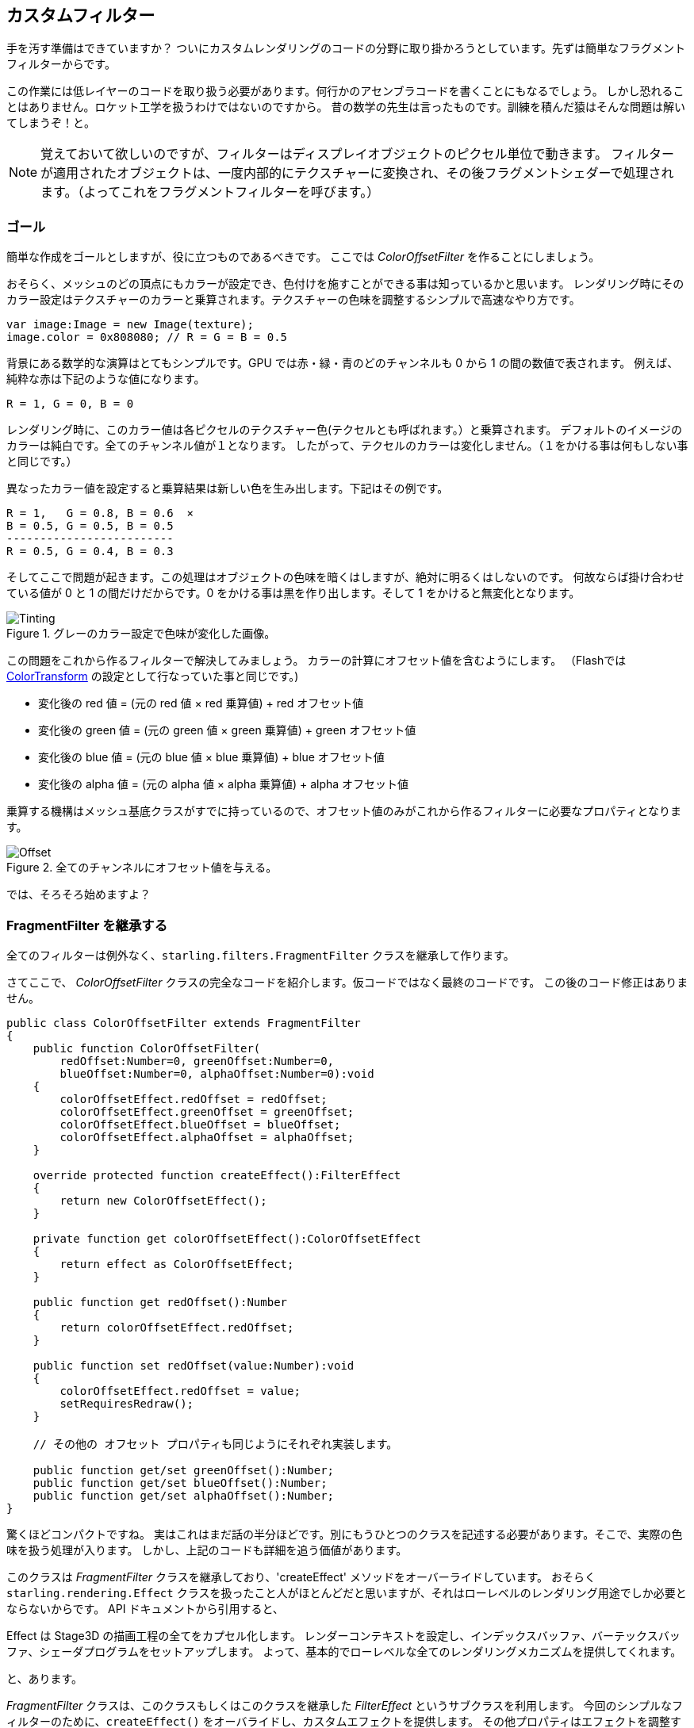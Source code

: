 == カスタムフィルター

手を汚す準備はできていますか？
ついにカスタムレンダリングのコードの分野に取り掛かろうとしています。先ずは簡単なフラグメントフィルターからです。

この作業には低レイヤーのコードを取り扱う必要があります。何行かのアセンブラコードを書くことにもなるでしょう。
しかし恐れることはありません。ロケット工学を扱うわけではないのですから。
昔の数学の先生は言ったものです。訓練を積んだ猿はそんな問題は解いてしまうぞ！と。
//原文：As my old math teacher used to say: a drilled monkey could do that!

NOTE: 覚えておいて欲しいのですが、フィルターはディスプレイオブジェクトのピクセル単位で動きます。
フィルターが適用されたオブジェクトは、一度内部的にテクスチャーに変換され、その後フラグメントシェダーで処理されます。（よってこれをフラグメントフィルターを呼びます。）

=== ゴール

簡単な作成をゴールとしますが、役に立つものであるべきです。
ここでは _ColorOffsetFilter_ を作ることにしましょう。

おそらく、メッシュのどの頂点にもカラーが設定でき、色付けを施すことができる事は知っているかと思います。
レンダリング時にそのカラー設定はテクスチャーのカラーと乗算されます。テクスチャーの色味を調整するシンプルで高速なやり方です。

[source, as3]
----
var image:Image = new Image(texture);
image.color = 0x808080; // R = G = B = 0.5
----

背景にある数学的な演算はとてもシンプルです。GPU では赤・緑・青のどのチャンネルも 0 から 1 の間の数値で表されます。
例えば、純粋な赤は下記のような値になります。

  R = 1, G = 0, B = 0

レンダリング時に、このカラー値は各ピクセルのテクスチャー色(テクセルとも呼ばれます。）と乗算されます。
デフォルトのイメージのカラーは純白です。全てのチャンネル値が１となります。
したがって、テクセルのカラーは変化しません。（１をかける事は何もしない事と同じです。）

異なったカラー値を設定すると乗算結果は新しい色を生み出します。下記はその例です。

  R = 1,   G = 0.8, B = 0.6  ×
  B = 0.5, G = 0.5, B = 0.5
  -------------------------
  R = 0.5, G = 0.4, B = 0.3

そしてここで問題が起きます。この処理はオブジェクトの色味を暗くはしますが、絶対に明るくはしないのです。
何故ならば掛け合わせている値が 0 と 1 の間だけだからです。0 をかける事は黒を作り出します。そして 1 をかけると無変化となります。

.グレーのカラー設定で色味が変化した画像。
image::customfilter-tinting.png[Tinting]

この問題をこれから作るフィルターで解決してみましょう。
カラーの計算にオフセット値を含むようにします。
（Flashでは http://help.adobe.com/en_US/FlashPlatform/reference/actionscript/3/flash/geom/ColorTransform.html[ColorTransform] の設定として行なっていた事と同じです。)

* 変化後の red 値 = (元の red 値 × red 乗算値) + red オフセット値
* 変化後の green 値 = (元の green 値 × green 乗算値) + green オフセット値
* 変化後の blue 値 = (元の blue 値 × blue 乗算値) + blue オフセット値
* 変化後の alpha 値 = (元の alpha 値 × alpha 乗算値) + alpha オフセット値

乗算する機構はメッシュ基底クラスがすでに持っているので、オフセット値のみがこれから作るフィルターに必要なプロパティとなります。

.全てのチャンネルにオフセット値を与える。
image::customfilter-offset.png[Offset]

では、そろそろ始めますよ？

=== FragmentFilter を継承する

全てのフィルターは例外なく、`starling.filters.FragmentFilter` クラスを継承して作ります。

さてここで、 _ColorOffsetFilter_ クラスの完全なコードを紹介します。仮コードではなく最終のコードです。
この後のコード修正はありません。

[source, as3]
----
public class ColorOffsetFilter extends FragmentFilter
{
    public function ColorOffsetFilter(
        redOffset:Number=0, greenOffset:Number=0,
        blueOffset:Number=0, alphaOffset:Number=0):void
    {
        colorOffsetEffect.redOffset = redOffset;
        colorOffsetEffect.greenOffset = greenOffset;
        colorOffsetEffect.blueOffset = blueOffset;
        colorOffsetEffect.alphaOffset = alphaOffset;
    }

    override protected function createEffect():FilterEffect
    {
        return new ColorOffsetEffect();
    }

    private function get colorOffsetEffect():ColorOffsetEffect
    {
        return effect as ColorOffsetEffect;
    }

    public function get redOffset():Number
    {
        return colorOffsetEffect.redOffset;
    }

    public function set redOffset(value:Number):void
    {
        colorOffsetEffect.redOffset = value;
        setRequiresRedraw();
    }

    // その他の オフセット プロパティも同じようにそれぞれ実装します。

    public function get/set greenOffset():Number;
    public function get/set blueOffset():Number;
    public function get/set alphaOffset():Number;
}
----

驚くほどコンパクトですね。
実はこれはまだ話の半分ほどです。別にもうひとつのクラスを記述する必要があります。そこで、実際の色味を扱う処理が入ります。
しかし、上記のコードも詳細を追う価値があります。

このクラスは _FragmentFilter_ クラスを継承しており、'createEffect' メソッドをオーバーライドしています。
おそらく `starling.rendering.Effect` クラスを扱ったこと人がほとんどだと思いますが、それはローレベルのレンダリング用途でしか必要とならないからです。
API ドキュメントから引用すると、

====
Effect は Stage3D の描画工程の全てをカプセル化します。
レンダーコンテキストを設定し、インデックスバッファ、バーテックスバッファ、シェーダプログラムをセットアップします。
よって、基本的でローレベルな全てのレンダリングメカニズムを提供してくれます。
//原文：It configures the render context and sets up shader programs as well as index- and vertex-buffers, thus providing the basic mechanisms of all low-level rendering.
====

と、あります。

_FragmentFilter_ クラスは、このクラスもしくはこのクラスを継承した _FilterEffect_ というサブクラスを利用します。
今回のシンプルなフィルターのために、`createEffect()` をオーバライドし、カスタムエフェクトを提供します。
//原文：For this simple filter, we just have to provide a custom effect, which we're doing by overriding `createEffect()`.
その他プロパティはエフェクトを調整するだけのためのものです。
レンダリング時には、ベースクラスが、その effect を自動系に扱い、フィルターの描画をしてくれます。
以上となります！

NOTE: `colorOffsetEffect` プロパティが何をしているのか気になるでしょうか。
//原文：If you're wondering what the `colorOffsetEffect` property does:
これは、 _ColorOffsetEffect_ へのキャストを行わずに effect へのアクセスを行うためのただのショートカットです。
ベースクラスは `effect` プロパティを提供します。しかし、それは FilterEffect` 型でのオブジェクトであり、
`offset` プロパティにアクセスするためには、完全な _ColorOffsetEffect_ 型が必要であるわけです。

もっと複雑なフィルターでは `process` メソッドの継承も必要になるかもしれません。例えばマルチパスのフィルターを作る場合などです。
しかし、今回のサンプルフィルターでは必要ありません。

最後に、`setRequiresRedraw` メソッドの呼び出しについて記します。
呼び出す事で、設定が変化した場合に必ずエフェクトの再描画がかかるようにしています。
この呼び出しがないと、Starling はオブジェクトを再描画するべきタイミングを知ることができないのです。

=== FilterEffect を継承する

実際の仕事を行う時間となりました。
この _FilterEffect_ のサブクラスは、サンプルフィルターの働き者と言えます。
これは、複雑だ、という意味ではありません。ちょっと我慢して付いてきてください。
//原文：Which doesn't mean that it's very complicated, so just bear with me.

先ずは仮のスタブコードから始めましょう。

[source, as3]
----
public class ColorOffsetEffect extends FilterEffect
{
    private var _offsets:Vector.<Number>;

    public function ColorOffsetEffect()
    {
        _offsets = new Vector.<Number>(4, true);
    }

    override protected function createProgram():Program
    {
        // TODO
    }

    override protected function beforeDraw(context:Context3D):void
    {
        // TODO
    }

    public function get redOffset():Number { return _offsets[0]; }
    public function set redOffset(value:Number):void { _offsets[0] = value; }

    public function get greenOffset():Number { return _offsets[1]; }
    public function set greenOffset(value:Number):void { _offsets[1] = value; }

    public function get blueOffset():Number { return _offsets[2]; }
    public function set blueOffset(value:Number):void { _offsets[2] = value; }

    public function get alphaOffset():Number { return _offsets[3]; }
    public function set alphaOffset(value:Number):void { _offsets[3] = value; }
}
----

ここでは、offsets プロパティを _Vector_ 型の中に格納しています。その方が GPU へのアップロード時に都合がいいからです。
`offset` プロパティを、ベクターの中に読み書きする。シンプルです。

２つの継承メソッドについて見ていくと、さらに面白くなってきます。

==== createProgram

このメソッドは実際の Stage3D シェーダーコードを作成します。

[NOTE]
====
基本的な事柄は解説しますが、_Stage3D_ の全てについてそれを行うのはこのマニュアルの範疇を超えます。
さらに詳細な情報が必要であれば、下記リンクのチュートリアルを参照することができます。

  * http://www.adobe.com/devnet/flashplayer/articles/how-stage3d-works.html[How Stage3D works]
  * http://jacksondunstan.com/articles/1661[Introduction to AGAL]
  * http://help.adobe.com/en_US/as3/dev/WSd6a006f2eb1dc31e-310b95831324724ec56-8000.html[List of AGAL operations]
====

Stage3D の全てのレンダリングは、バーテックス()シェーダーとフラグメント(断片)シェーダーを通して行われます。
これらは GPU によって直接実行される小さなプログラムで、２つの役割を持ちます。

* *バーテックスシェーダー* はそれぞれの頂点に対して１度だけ実行されます。
入力情報は、頂点の属性値から作成され、通常 `VertexData` クラスを通して設定します。
出力情報は、スクリーン座標系での位置情報です。
* *フラグメントシェーダー* は１ピクセル(=断片=フラグメント)ごとに１回実行されます。
入力情報は関連する三角ポリゴンの３つの頂点の情報がピクセルの位置によって補完されたものです。
出力情報は、シンプルにそのピクセルのカラー情報です。
* ２つのシェーダが合わさって１つの *Program* を作成します。

フィルターが記述されている言語は AGAL と呼ばれます。アセンブラ言語です。
（読んだ通り、この言語はローベル中のローベルです。）
//原文：(Yes, you read right! This is as low-level as it gets.)
しかしながら、ありがたいことに大抵の AGAL プログラムはとても短く、そこまでひど事にはなりません。
//原文：Thankfully, however, typical AGAL programs are very short, so it's not as bad as it sounds.

良いニュースとして、今回はフラグメントシェーダーを書くだけですみます。
バーテックスシェーダーは大抵のフィルターで同じになるので、Starling は標準的なバーテックスシェーダーの実装を提供します。
では、そのコードを見てみましょう。

[source, as3]
----
override protected function createProgram():Program
{
    var vertexShader:String = STD_VERTEX_SHADER;
    var fragmentShader:String =
        "tex ft0, v0, fs0 <2d, linear> \n" +
        "add oc, ft0, fc0";

    return Program.fromSource(vertexShader, fragmentShader);
}
----

説明したように、バーテックスシェーダーは定数から取得されます。
フラグメントシェーダーはたったの２行です。
２つのシェーダーは合わせて１つの _Program_ インスタンスとなり、メソッドの戻り値となります。

フラグメントシェーダーにはもう少しの労力が必要です。
//原文：The fragment shader requires some further elaboration, of course.

===== AGAL コード概要

AGAL は、各行にシンプルな命令が記述されます。

  [命令] [出力場所], [引数１], ([引数２])

* 最初の３文字はオペーレーション名です。 (`tex`, `add`).
* 次の引数はオペレーション結果をどこに保存するかを指定します。
* 他の引数はオペレーションの実際の引数となるものです。
* 全てのデータはあらかじめ定義済みのレジスタに保持されます。
それらレジスタは _Vector3D_ インスタンスだと考えましょう。x、y、zのプロパティを持ちます。

レジスタにはいくつかの種類があります。例えば、定数、一時データ、シェーダーの出力用などです。
今回のシェーダーでは、そのうちいくつかはあらかじめ値を持っています。フィルターの他のメソッドによって設定されています。
（後ほど解説します。）

* `v0` (_varying レジスタ 0_)は、現在のテクスチャ座標を保持しています。
* `fs0` (_fragment サンプラ 0_)は、入力テクスチャを示します。
* `fc0` (_fragment 定数 0_)は、カラーオフセット値を保持しています。今回のキモです。
//原文：contains the color offset this is all about

フラグメントシェーダの結果はいつもカラー値となります。 出力カラー値は `oc` レジスタに格納します。

===== AGAL コード詳細

今回のフラグメントシェーダーの実際のコードを見てみましょう。
*最初の行* はカラー値をテクスチャから読み取っています。

    tex ft0, v0, fs0 <2d, linear>

`fs0` が表すテクスチャーから、`v0` が表すテクスチャ座標でカラー値を読み取ります。その際 `2d, linear` という言うオプション情報が付与されています。
`v0` にテクスチャ座標が保持されている理由は、標準バーテックスシェーダー (`STD_VERTEX_SHADER`) で設定しているからです。ここに関してはそうなのだ、と思ってください。
結果は一時レジスタの `ft0`に保持されます。（ AGAL では、演算結果がいつでも命令の第一引数に格納されることを思い出してください。）

[NOTE]
====
ちょっとここで考えて見ましょう。まだテクスチャの設定を行なっていませんよね？これはどういうことでしょう？

上で述べたように、フラグメントフィルターはピクセル毎に実行されます。フィルターへの入力は、元々のディスプレイオブジェクトが一度内部的なテクスチャとして描画されたものです。
//原文：As I wrote above, a fragment filter works at the pixel level; its input is the original object, rendered into a texture.
ベースクラスの _FilterEffect_ がそれを行なってくれます。プログラムが実行される時、テクスチャーサンプラー `fs0` はフィルターをかけようとしているテクスチャを指しています。
//原文：Our base class (_FilterEffect_) sets that up for us; when the program runs, you can be sure that the texture sampler `fs0` will point to the pixels of the object being filtered.
====

さて、ここでこの行についてちょっとだけ変更したい点があります。
//原文：You know what, actually I'd like to change this line a little.
行の最後にオプション指定があるのに気づいているかと思います。これはどのようにテクスチャデータを解釈するか指定しているものです。
しかし、アクセスしようとしてるテクスチャのタイプによって、このオプションは変化する事が判明しました。
どのテクスチャでもこのコードが動くようにするため、AGAL コードを記述してくれるヘルパーメソッドを用意したので、これを使いましょう。
//原文：To be sure the code works for every texture, let's use a helper method to write that AGAL operation.

[source, as3]
----
tex("ft0", "v0", 0, this.texture)
----

このメソッドは AGAL 文字列を返します。そして先のコードと同じ振る舞いをします。そしてオプションの内容についてはもうケアする必要がありません。
テクスチャにアクセスする際はいつもこのメソッドを利用してください。夜にぐっすり眠れるようになりますよ。

そして２行目は、今回のフィルターのキモの部分です。カラーオフセット値をテクセルカラーに加算します。
オフセット値は `fc0` に保持されています。ざっと見てみましょう。 テクセルカラー値が格納された `ft0` レジスタとkさんされた、出力レジスタの `oc` に代入されています。

    add oc, ft0, fc0

AGAL コードはとりあえずこのような感じです。
その他のオーバーライドされたメソッドを見てみましょう。

==== beforeDraw

The `beforeDraw` method is executed directly before the shaders are executed. We can use them to set up all the data required by our shader.

[source, as3]
----
override protected function beforeDraw(context:Context3D):void
{
    context.setProgramConstantsFromVector(Context3DProgramType.FRAGMENT, 0, _offsets);
    super.beforeDraw(context);
}
----

This is where we pass the offset values to the fragment shader.
The second parameter, `0`, defines the register that data is going to end up in.
If you look back at the actual shader code, you'll see that we read the offset from `fc0`, and that's exactly what we're filling up here: `fragment constant 0`.

The super call sets up all the rest, e.g. it assigns the texture (`fs0`) and the texture coordinates.

NOTE: Before you ask: yes, there is also an `afterDraw()` method, usually used to clean up one's resources.
But for constants, this is not necessary, so we can ignore it in this filter.

=== Trying it out

Our filter is ready, actually (download the complete code https://gist.github.com/PrimaryFeather/ba1e26d568320cd31086[here])!
Time to give it a test ride.

[source, as3]
----
var image:Image = new Image(texture);
var filter:ColorOffsetFilter = new ColorOffsetFilter();
filter.redOffset = 0.5;
image.filter = filter;
addChild(image);
----

.Our filter seems to have an ugly side effect.
image::customfilter-pma.png[Custom Filter PMA Issue]

Blimey!
Yes, the red value is definitely higher, but why is it now extending beyond the area of the bird!?
We didn't change the alpha value, after all!

Don't panic.
You just created your first filter, and it didn't blow up on you, right?
That must be worth something.
It's to be expected that there's some fine-tuning to do.

It turns out that we forgot to consider "premultiplied alpha" (PMA).
All conventional textures are stored with their RGB channels premultiplied with the alpha value.
So, a red with 50% alpha, like this:

  R = 1, G = 0, B = 0, A = 0.5

would actually be stored like this:

  R = 0.5, G = 0, B = 0, A = 0.5

And we didn't take that into account.
What he have to do is multiply the offset values with the alpha value of the current pixel before adding it to the output.
Here's one way to do that:

[source, as3]
----
tex("ft0", "v0", 0, texture)   // get color from texture
mov ft1, fc0                   // copy complete offset to ft1
mul ft1.xyz, fc0.xyz, ft0.www  // multiply offset.rgb with alpha (pma!)
add  oc, ft0, ft1              // add offset, copy to output
----

As you can see, we can access the `xyzw` properties of the registers to access individual color channels (they correspond with our `rgba` channels).

NOTE: What if the texture is not stored with PMA?
The `tex` method makes sure that we always receive the value with PMA, so no need to worry about that.

==== Second Try

When you give the filter another try now (complete code: https://gist.github.com/PrimaryFeather/31f1dd7f04cd6ce886f1[ColorOffsetFilter.as]), you'll see correct alpha values:

.That's more like it!
image::customfilter-pma-solved.png[Custom Filter with solved PMA issue]

Congratulations!
You just created your first filter, and it works flawlessly.
(Yes, you could have just used Starling's `ColorMatrixFilter` instead — but hey, this one is a tiny little bit faster, so it was well worth the effort.)

If you're feeling brave, you could now try to achieve the same with a mesh style instead.
It's not _that_ different, promised!
